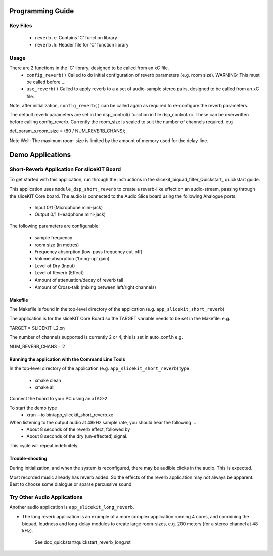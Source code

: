 Programming Guide
=================

Key Files
---------

   * ``reverb.c``: Contains 'C' function library
   * ``reverb.h``: Header file for 'C' function library

Usage
-----

There are 2 functions in the 'C' library, designed to be called from an xC file.
   * ``config_reverb()`` Called to do initial configuration of reverb parameters (e.g. room size). WARNING: This must be called before ...
   * ``use_reverb()`` Called to apply reverb to a a set of audio-sample stereo pairs, designed to be called from an xC file.

Note, after initialization, ``config_reverb()`` can be called again as required to re-configure the reverb parameters.

The default reverb parameters are set in the dsp_control() function in file dsp_control.xc.
These can be overwritten before calling config_reverb.
Currently the room_size is scaled to suit the number of channels required. e.g 

def_param_s.room_size = (80 / NUM_REVERB_CHANS);

Note Well: The maximum room-size is limited by the amount of memory used for the delay-line.

Demo Applications
=================



Short-Reverb Application For sliceKIT Board
-------------------------------------------

To get started with this application, run through the instructions in the slicekit_biquad_filter_Quickstart_ quickstart guide.

This application uses ``module_dsp_short_reverb`` to create a reverb-like effect on an audio-stream, 
passing through the sliceKIT Core board.
The audio is connected to the Audio Slice board using the following Analogue ports:
   * Input 0/1 (Microphone mini-jack)
   * Output 0/1 (Headphone mini-jack)

The following parameters are configurable:

   * sample frequency
   * room size (in metres)
   * Frequency absorption (low-pass frequency cut-off)
   * Volume absorption ('bring-up' gain)

   * Level of Dry (Input)
   * Level of Reverb (Effect)
   * Amount of attenuation/decay of reverb tail
   * Amount of Cross-talk (mixing between left/right channels)


Makefile
........

The Makefile is found in the top-level directory of the application (e.g. ``app_slicekit_short_reverb``)

The application is for the sliceKIT Core Board so the TARGET variable needs to be set in the Makefile: e.g.

TARGET = SLICEKIT-L2.xn

The number of channels supported is currently 2 or 4, this is set in auto_conf.h  e.g.

NUM_REVERB_CHANS = 2

Running the application with the Command Line Tools
...................................................

In the top-level directory of the application (e.g. ``app_slicekit_short_reverb``) type

   * xmake clean
   * xmake all

Connect the board to your PC using an xTAG-2

To start the demo type
   * xrun --io bin/app_slicekit_short_reverb.xe

When listening to the output audio at 48kHz sample rate, you should hear the following ...
   * About 8 seconds of the reverb effect, followed by
   * About 8 seconds of the dry (un-effected) signal.

This cycle will repeat indefinitely.

Trouble-shooting
................

During initialization, and when the system is reconfigured, 
there may be audible clicks in the audio. This is expected.

Most recorded music already has reverb added. 
So the effects of the reverb application may not always be apparent.
Best to choose some dialogue or sparse percussive sound.

Try Other Audio Applications
----------------------------

Another audio application is ``app_slicekit_long_reverb``.

* The long reverb application is an example of a more complex application running 4 cores, 
  and combining the biquad, loudness and long-delay modules to create large room-sizes, e.g. 200 meters (for a stereo channel at 48 kHz).
	See doc_quickstart/quickstart_reverb_long.rst

